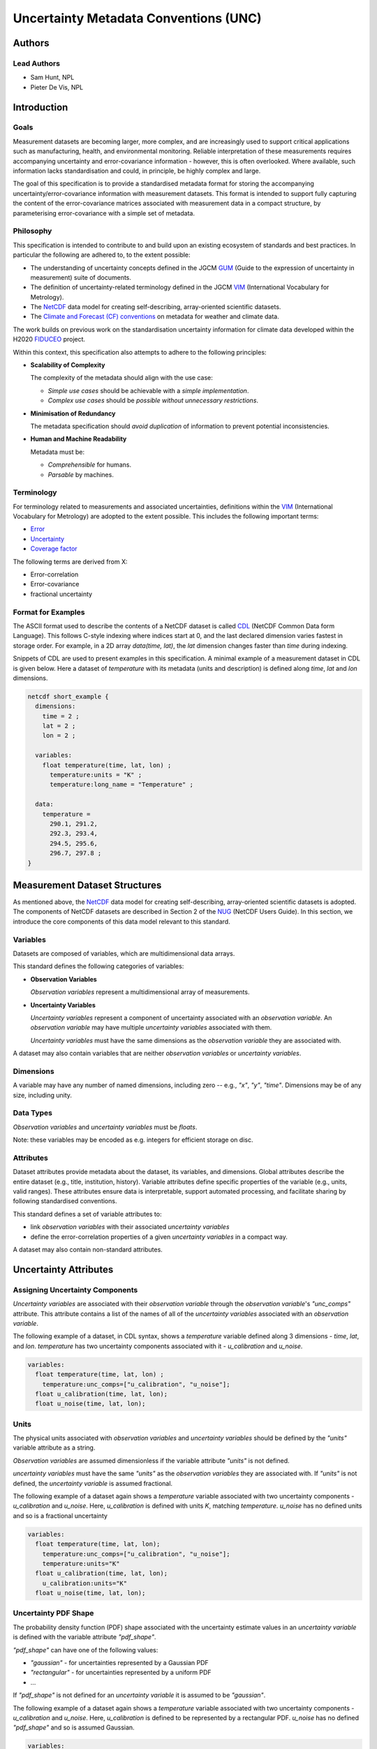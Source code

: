 **************************************
Uncertainty Metadata Conventions (UNC)
**************************************

Authors
============

Lead Authors
------------

* Sam Hunt, NPL
* Pieter De Vis, NPL

Introduction
============

Goals
-----

Measurement datasets are becoming larger, more complex, and are increasingly used to support critical applications such as manufacturing, health, and environmental monitoring. Reliable interpretation of these measurements requires accompanying uncertainty and error-covariance information - however, this is often overlooked. Where available, such information lacks standardisation and could, in principle, be highly complex and large.

The goal of this specification is to provide a standardised metadata format for storing the accompanying uncertainty/error-covariance information with measurement datasets. This format is intended to support fully capturing the content of the error-covariance matrices associated with measurement data in a compact structure, by parameterising error-covariance with a simple set of metadata.

Philosophy
----------

This specification is intended to contribute to and build upon an existing ecosystem of standards and best practices. In particular the following are adhered to, to the extent possible:

* The understanding of uncertainty concepts defined in the JGCM `GUM`_ (Guide to the expression of uncertainty in measurement) suite of documents.
* The definition of uncertainty-related terminology defined in the JGCM `VIM`_ (International Vocabulary for Metrology).
* The `NetCDF`_ data model for creating self-describing, array-oriented scientific datasets.
* The `Climate and Forecast (CF) conventions <cf>`_ on metadata for weather and climate data.

The work builds on previous work on the standardisation uncertainty information for climate data developed within the H2020 `FIDUCEO`_ project.

Within this context, this specification also attempts to adhere to the following principles:

* **Scalability of Complexity**

  The complexity of the metadata should align with the use case:

  - *Simple use cases* should be achievable with a *simple implementation*.
  - *Complex use cases* should be *possible without unnecessary restrictions*.

* **Minimisation of Redundancy**

  The metadata specification should *avoid duplication* of information to prevent potential inconsistencies.

* **Human and Machine Readability**

  Metadata must be:

  - *Comprehensible* for humans.
  - *Parsable* by machines.


Terminology
-----------

For terminology related to measurements and associated uncertainties, definitions within the `VIM`_ (International Vocabulary for Metrology) are adopted to the extent possible. This includes the following important terms:

* `Error`_
* `Uncertainty`_
* `Coverage factor`_

The following terms are derived from X:

* Error-correlation
* Error-covariance
* fractional uncertainty

Format for Examples
-------------------

The ASCII format used to describe the contents of a NetCDF dataset is called `CDL`_ (NetCDF Common Data form Language). This follows C-style indexing where indices start at 0, and the last declared dimension varies fastest in storage order. For example, in a 2D array `data(time, lat)`, the `lat` dimension changes faster than `time` during indexing.

Snippets of CDL are used to present examples in this specification. A minimal example of a measurement dataset in CDL is given below. Here a dataset of `temperature` with its metadata (units and description) is defined along `time`, `lat` and `lon` dimensions.

.. code-block::

    netcdf short_example {
      dimensions:
        time = 2 ;
        lat = 2 ;
        lon = 2 ;

      variables:
        float temperature(time, lat, lon) ;
          temperature:units = "K" ;
          temperature:long_name = "Temperature" ;

      data:
        temperature =
          290.1, 291.2,
          292.3, 293.4,
          294.5, 295.6,
          296.7, 297.8 ;
    }


Measurement Dataset Structures
==============================

As mentioned above, the `NetCDF`_ data model for creating self-describing, array-oriented scientific datasets is adopted. The components of NetCDF datasets are described in Section 2 of the `NUG`_ (NetCDF Users Guide). In this section, we introduce the core components of this data model relevant to this standard.

Variables
---------

Datasets are composed of variables, which are multidimensional data arrays.

This standard defines the following categories of variables:

* **Observation Variables**

  *Observation variables* represent a multidimensional array of measurements.


* **Uncertainty Variables**

  *Uncertainty variables* represent a component of uncertainty associated with an *observation variable*. An *observation variable* may have multiple *uncertainty variables* associated with them.

  *Uncertainty variables* must have the same dimensions as the *observation variable* they are associated with.

A dataset may also contain variables that are neither *observation variables* or *uncertainty variables*.

Dimensions
----------

A variable may have any number of named dimensions, including zero -- e.g., `"x"`, `"y"`, `"time"`. Dimensions may be of any size, including unity.

Data Types
----------

*Observation variables* and *uncertainty variables* must be `floats`.

Note: these variables may be encoded as e.g. integers for efficient storage on disc.

Attributes
----------

Dataset attributes provide metadata about the dataset, its variables, and dimensions. Global attributes describe the entire dataset (e.g., title, institution, history). Variable attributes define specific properties of the variable  (e.g., units, valid ranges). These attributes ensure data is interpretable, support automated processing, and facilitate sharing by following standardised conventions.

This standard defines a set of variable attributes to:

* link *observation variables* with their associated *uncertainty variables*
* define the error-correlation properties of a given *uncertainty variables* in a compact way.

A dataset may also contain non-standard attributes.

Uncertainty Attributes
======================

Assigning Uncertainty Components
--------------------------------

*Uncertainty variables* are associated with their *observation variable* through the *observation variable*'s `"unc_comps"` attribute. This attribute contains a list of the names of all of the *uncertainty variables* associated with an *observation variable*.

The following example of a dataset, in CDL syntax, shows a `temperature` variable defined along 3 dimensions - `time`, `lat`, and `lon`. `temperature` has two uncertainty components associated with it - `u_calibration` and `u_noise`.

.. code-block::

    variables:
      float temperature(time, lat, lon) ;
        temperature:unc_comps=["u_calibration", "u_noise"];
      float u_calibration(time, lat, lon);
      float u_noise(time, lat, lon);

Units
-----

The physical units associated with *observation variables* and *uncertainty variables* should be defined by the `"units"` variable attribute as a string.

*Observation variables* are assumed dimensionless if the variable attribute `"units"` is not defined.

*uncertainty variables* must have the same `"units"` as the *observation variables* they are associated with. If `"units"` is not defined, the *uncertainty variable* is assumed fractional.

The following example of a dataset again shows a `temperature` variable associated with two uncertainty components - `u_calibration` and `u_noise`. Here, `u_calibration` is defined with units `K`, matching `temperature`. `u_noise` has no defined units and so is a fractional uncertainty

.. code-block::

    variables:
      float temperature(time, lat, lon);
        temperature:unc_comps=["u_calibration", "u_noise"];
        temperature:units="K"
      float u_calibration(time, lat, lon);
        u_calibration:units="K"
      float u_noise(time, lat, lon);

Uncertainty PDF Shape
---------------------

The probability density function (PDF) shape associated with the uncertainty estimate values in an *uncertainty variable* is defined with the variable attribute `"pdf_shape"`.

`"pdf_shape"` can have one of the following values:

* `"gaussian"` - for uncertainties represented by a Gaussian PDF
* `"rectangular"` - for uncertainties represented by a uniform PDF
* ...

If `"pdf_shape"` is not defined for an *uncertainty variable* it is assumed to be `"gaussian"`.

The following example of a dataset again shows a `temperature` variable associated with two uncertainty components - `u_calibration` and `u_noise`. Here, `u_calibration` is defined to be represented by a rectangular PDF. `u_noise` has no defined `"pdf_shape"` and so is assumed Gaussian.

.. code-block::

    variables:
      float temperature(time, lat, lon);
        temperature:unc_comps=["u_calibration", "u_noise"];
        temperature:units="K"
      float u_calibration(time, lat, lon);
        u_calibration:units="K"
        u_calibration:pdf_shape="rectangular"
      float u_noise(time, lat, lon);


Error-Correlation Structure
---------------------------

For *observation variables* with :math:`N` elements, the associated error-covariance matrix per *uncertainty variables* has :math:`N^2` elements. Where the *observation variables* are large, it an quickly become impractical to store this data.

However, in many cases the associated error-correlation matrix can in fact be simply parameterised in a compact form (e.g., identity, full, banded). This standard defines a set of *uncertainty variable* variable attributes to store this parameterisation.

To allow maximum flexibility, different parameterisations can be defined along each *uncertainty variable* dimension, `dim_i` (or sets of dimensions, [`dim_i`, `dim_j`, ...]). For example, an error could be systematic in longitude and latitude at each time step, but random between time steps.

Parameterisations have the form...

.. list-table:: Error-correlation attributes
   :widths: 15 15 50 30
   :header-rows: 1

   * - Attribute name
     - Type
     - Description
     - Example
   * - err_corr_dimi_name
     - str
     - Dimension name
     - err_corr_dim1_name="time"
   * - err_corr_dimi_form
     - str
     - Parameterisation name
     - err_corr_dim1_form="random"
   * - err_corr_dimi_params
     - list[Any]
     - Parameterisation parameters
     - err_corr_dim1_params=[1,2,3]
   * - err_corr_dimi_units
     - list[str]
     - Parameterisation parameter units
     - err_corr_dim1_params=["second", "m", "K"]


Existing parmaterisations:

.. list-table:: Error-correlation parameterisations
   :widths: 25 25 50
   :header-rows: 1

   * - Parameterisation Form
     - Parameters
     - Description
   * - random
     - []
     - No error-correlation between elements in observation variable.
   * - systematic
     - []
     - Full error-correlation between elements in observation variable.


The following example of a dataset again shows a `"temperature"` variable associated with two uncertainty components - `"u_calibration"` and `"u_noise"`.

Here, `"u_calibration"` is defined to have a systematic error-correlation in the `lat` and `lon` dimensions, and random in `time` dimension (perhaps, there is a recalibration between the measurements at each time step!).

`"u_noise"` have a error-correlation defined random in all dimensions.

.. code-block::

    variables:
      float temperature(time, lat, lon);
        temperature:unc_comps=["u_calibration", "u_noise"];
        temperature:units="K"
      float u_calibration(time, lat, lon);
        u_calibration:units="K";
        u_calibration:pdf_shape="rectangular";
        u_calibration:err_corr_dim1_name=["lat", "lon"];
        u_calibration:err_corr_dim1_form="systematic";
        u_calibration:err_corr_dim1_params=[];
        u_calibration:err_corr_dim1_units=[];
        u_calibration:err_corr_dim2_name="time";
        u_calibration:err_corr_dim2_form="random";
        u_calibration:err_corr_dim2_params=[];
        u_calibration:err_corr_dim2_units=[];
      float u_noise(time, lat, lon);
        u_calibration:err_corr_dim1_name=["time", "lat", "lon"];
        u_calibration:err_corr_dim1_form="random";
        u_calibration:err_corr_dim1_params=[];
        u_calibration:err_corr_dim1_units=[];



.. Links

.. _VIM: https://jcgm.bipm.org/vim/en/index.html
.. _CDL: https://docs.unidata.ucar.edu/nug/2.0-draft/cdl.html
.. _Uncertainty: https://jcgm.bipm.org/vim/en/2.26.html
.. _Error: https://jcgm.bipm.org/vim/en/2.16.html
.. _Coverage factor: https://jcgm.bipm.org/vim/en/2.38.html
.. _GUM: https://www.bipm.org/en/committees/jc/jcgm/publications
.. _NetCDF: https://www.unidata.ucar.edu/software/netcdf/
.. _Climate and Forecast (CF) conventions: https://cfconventions.org
.. _FIDUCEO: https://research.reading.ac.uk/fiduceo/
.. _NUG: https://docs.unidata.ucar.edu/nug/current/
